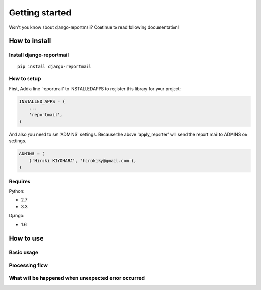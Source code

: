 Getting started
===============

Won't you know about django-reportmail?
Continue to read following documentation!

How to install
--------------

Install django-reportmail
^^^^^^^^^^^^^^^^^^^^^^^^^
::

    pip install django-reportmail

How to setup
^^^^^^^^^^^^

First, Add a line 'reportmail' to INSTALLEDAPPS to register this library for your project:

.. code-block:: python

    INSTALLED_APPS = (
        ...
        'reportmail',
    )


And also you need to set 'ADMINS' settings.
Because the above 'apply_reporter' will send the report mail to ADMINS on settings.

.. code-block:: python

    ADMINS = (
        ('Hiroki KIYOHARA', 'hirokiky@gmail.com'),
    )


Requires
^^^^^^^^

Python:

* 2.7
* 3.3

Django:

* 1.6

How to use
----------

Basic usage
^^^^^^^^^^^

Processing flow
^^^^^^^^^^^^^^^

What will be happened when unexpected error occurred
^^^^^^^^^^^^^^^^^^^^^^^^^^^^^^^^^^^^^^^^^^^^^^^^^^^^
